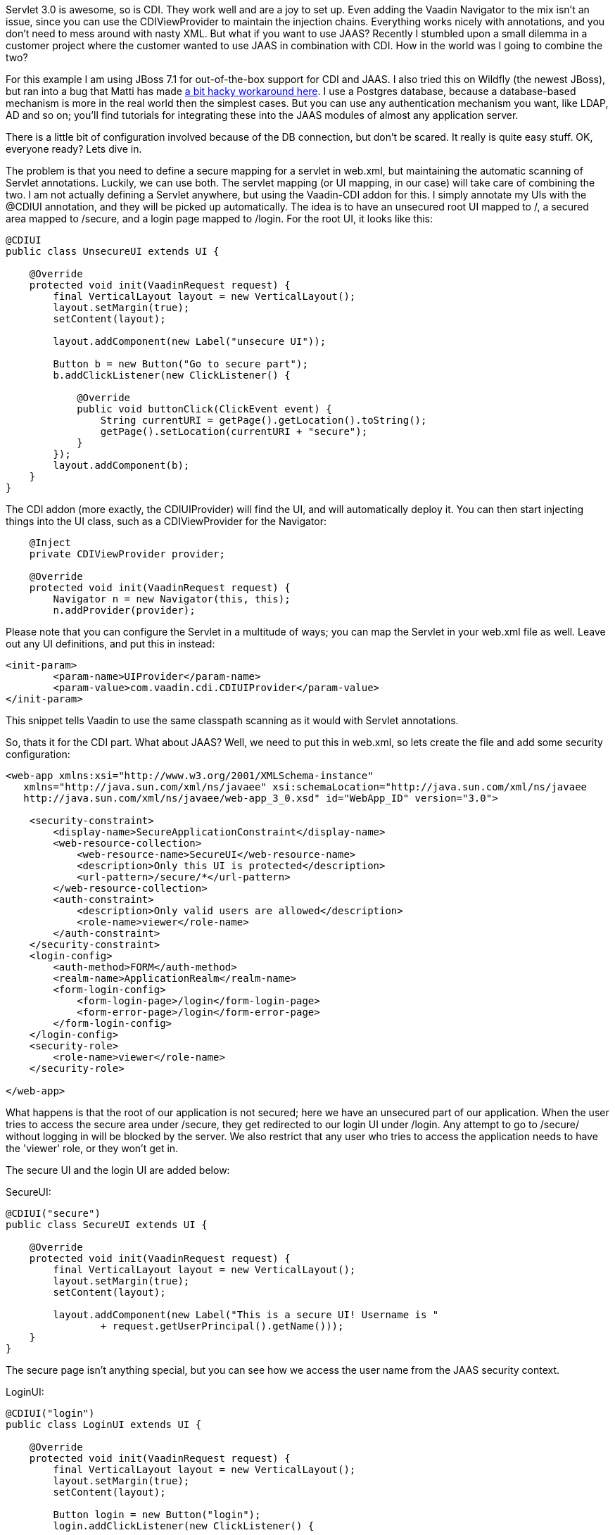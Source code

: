 Servlet 3.0 is awesome, so is CDI. They work well and are a joy to set
up. Even adding the Vaadin Navigator to the mix isn't an issue, since
you can use the CDIViewProvider to maintain the injection chains.
Everything works nicely with annotations, and you don't need to mess
around with nasty XML. But what if you want to use JAAS? Recently I
stumbled upon a small dilemma in a customer project where the customer
wanted to use JAAS in combination with CDI. How in the world was I going
to combine the two?

For this example I am using JBoss 7.1 for out-of-the-box support for CDI
and JAAS. I also tried this on Wildfly (the newest JBoss), but ran into
a bug that Matti has made
https://github.com/mstahv/vaadin-cdi-jaas-jbossas-example/tree/workaround[a
bit hacky workaround here]. I use a Postgres database, because a
database-based mechanism is more in the real world then the simplest
cases. But you can use any authentication mechanism you want, like LDAP,
AD and so on; you’ll find tutorials for integrating these into the JAAS
modules of almost any application server.

There is a little bit of configuration involved because of the DB
connection, but don't be scared. It really is quite easy stuff. OK,
everyone ready? Lets dive in.

The problem is that you need to define a secure mapping for a servlet in
web.xml, but maintaining the automatic scanning of Servlet annotations.
Luckily, we can use both. The servlet mapping (or UI mapping, in our
case) will take care of combining the two. I am not actually defining a
Servlet anywhere, but using the Vaadin-CDI addon for this. I simply
annotate my UIs with the @CDIUI annotation, and they will be picked up
automatically. The idea is to have an unsecured root UI mapped to /, a
secured area mapped to /secure, and a login page mapped to /login. For
the root UI, it looks like this:

....
@CDIUI
public class UnsecureUI extends UI {

    @Override
    protected void init(VaadinRequest request) {
        final VerticalLayout layout = new VerticalLayout();
        layout.setMargin(true);
        setContent(layout);

        layout.addComponent(new Label("unsecure UI"));

        Button b = new Button("Go to secure part");
        b.addClickListener(new ClickListener() {

            @Override
            public void buttonClick(ClickEvent event) {
                String currentURI = getPage().getLocation().toString();
                getPage().setLocation(currentURI + "secure");
            }
        });
        layout.addComponent(b);
    }
}
....

The CDI addon (more exactly, the CDIUIProvider) will find the UI, and
will automatically deploy it. You can then start injecting things into
the UI class, such as a CDIViewProvider for the Navigator:

....
    @Inject
    private CDIViewProvider provider;

    @Override
    protected void init(VaadinRequest request) {
        Navigator n = new Navigator(this, this);
        n.addProvider(provider);
....

Please note that you can configure the Servlet in a multitude of ways;
you can map the Servlet in your web.xml file as well. Leave out any UI
definitions, and put this in instead:

....
<init-param>
        <param-name>UIProvider</param-name>
        <param-value>com.vaadin.cdi.CDIUIProvider</param-value>
</init-param>
....

This snippet tells Vaadin to use the same classpath scanning as it would
with Servlet annotations.

So, thats it for the CDI part. What about JAAS? Well, we need to put
this in web.xml, so lets create the file and add some security
configuration:

....
<web-app xmlns:xsi="http://www.w3.org/2001/XMLSchema-instance" 
   xmlns="http://java.sun.com/xml/ns/javaee" xsi:schemaLocation="http://java.sun.com/xml/ns/javaee 
   http://java.sun.com/xml/ns/javaee/web-app_3_0.xsd" id="WebApp_ID" version="3.0">

    <security-constraint>
        <display-name>SecureApplicationConstraint</display-name>
        <web-resource-collection>
            <web-resource-name>SecureUI</web-resource-name>
            <description>Only this UI is protected</description>
            <url-pattern>/secure/*</url-pattern>
        </web-resource-collection>
        <auth-constraint>
            <description>Only valid users are allowed</description>
            <role-name>viewer</role-name>
        </auth-constraint>
    </security-constraint>
    <login-config>
        <auth-method>FORM</auth-method>
        <realm-name>ApplicationRealm</realm-name>
        <form-login-config>
            <form-login-page>/login</form-login-page>
            <form-error-page>/login</form-error-page>
        </form-login-config>
    </login-config>
    <security-role>
        <role-name>viewer</role-name>
    </security-role>

</web-app>
....

What happens is that the root of our application is not secured; here we
have an unsecured part of our application. When the user tries to access
the secure area under /secure, they get redirected to our login UI under
/login. Any attempt to go to /secure/ without logging in will be blocked
by the server. We also restrict that any user who tries to access the
application needs to have the 'viewer' role, or they won't get in.

The secure UI and the login UI are added below:

SecureUI:

....
@CDIUI("secure")
public class SecureUI extends UI {

    @Override
    protected void init(VaadinRequest request) {
        final VerticalLayout layout = new VerticalLayout();
        layout.setMargin(true);
        setContent(layout);

        layout.addComponent(new Label("This is a secure UI! Username is "
                + request.getUserPrincipal().getName()));
    }
}
....

The secure page isn’t anything special, but you can see how we access
the user name from the JAAS security context.

LoginUI:

....
@CDIUI("login")
public class LoginUI extends UI {

    @Override
    protected void init(VaadinRequest request) {
        final VerticalLayout layout = new VerticalLayout();
        layout.setMargin(true);
        setContent(layout);

        Button login = new Button("login");
        login.addClickListener(new ClickListener() {

            @Override
            public void buttonClick(ClickEvent event) {
                try {
                    JaasAccessControl.login("demo", "demo");
                    Page page = Page.getCurrent();
                    page.setLocation(page.getLocation());
                } catch (ServletException e) {
                    // TODO handle exception
                    e.printStackTrace();
                }
            }
        });
        layout.addComponent(login);
    }
}
....

The interesting parts are these:

....
JaasAccessControl.login("demo", "demo");
Page page = Page.getCurrent();
page.setLocation(page.getLocation());
....

JaasAccessControl is a utility class from the Vaadin-CDI addon; we use
it to perform programmatic login. I the login succeeds, we refresh the
page the user is on. Why do we need to do this? Well, let’s consider why
the login page is visible. The user has tried to access /secure, but
isn’t logged in. Under the hood, the server realizes this, and serves
our login page instead without doing a proper redirect. This means the
users URL doesn’t change; it still says /secure. We refresh the page,
and since we are logged in, we get the real content of the secure UI.

Now, we could do login with other technologies as well. If you have a
single-sign-on of some sort, you might want to use the JaasAccessControl
class to integrate that into your app. You can also do form-based JSP
login, as you would do in the olden days. The possibilities are truly
many here. If you do decide on using JSP, here are a couple of helpers
for you:

Add the following into your login.jsp:

....
<!-- Vaadin-Refresh -->
....

Why is this line needed? To answer this I need to tell you what happens
when an application session times out. When Vaadin requests something
from the server, the server replies with something else. Typically
(without JAAS), it is a simple error message saying the session is
invalid. If we are using JAAS, however, what we get in the response from
the server is the login page HTML. Vaadin doesn't handle this too well;
it adds the HTML response to the red notification popup. To fix this, we
have added a feature to Vaadin that checks the HTML for a specific
keyword (you guessed it, 'Vaadin-Refresh'), and if it finds it, simply
reloads the complete page. You can also define a redirect url if you
want to, but we won't need it here since JAAS will redirect for us. So,
we add the comment to the JSP so that when a session timeouts, we want
to be redirected to the login page.

The second thing (still in login.jsp) is this:

....
<meta http-equiv="refresh" content="${pageContext.session.maxInactiveInterval}">
....

We add this line so that the login page itself doesn't timeout. Session
timeouts are active from the first access to the servlet; in our case
loading the login page. If the user doesn't fill in anything, and the
timer runs out, the user will get an ugly error message from the server.
To fix that we simply reload the page, extending the session (or
creating a new one).

OK, with us so far? We still need a couple of things for JBoss to
understand what we want to do:

I have a jboss-web.xml inside WEB-INF that tells JBoss which settings to
use:

....
    <jboss-web>
        <security-domain>DBAuth</security-domain>
    </jboss-web>
....

Then in the JBoss standalone.xml configuration file, I add the security
domain params:

....
    <security-domain name="DBAuth">
        <authentication>
            <login-module code="org.jboss.security.auth.spi.DatabaseServerLoginModule" flag="required">
                <module-option name="dsJndiName" value="java:jboss/datasources/myappdb"/>
                <module-option name="principalsQuery" value="select password from PRINCIPLES where principal_id=?"/>
                <module-option name="rolesQuery" value="select user_role, 'Roles' from ROLES where principal_id=?"/>
            </login-module>
        </authentication>
    </security-domain>
....

The domain that we specify tells the server where to find users and
passwords. In our case, they can be found in the PRINCIPLES table, with
roles added to the ROLES table. As you can see, you specify the SQL for
the query, so you have a lot of freedom in how you do this. Note that we
are not using any encryption or hashing for the passwords; please don't
use this configuration for real applications. Instead, you should use a
custom Login Module class that can compare hashes instead of pure
strings, and store salted hashes in your database. Implement your class
by extending the DatabaseServerLoginModule class and change the code
attribute in the login-module tag to point to your class instead.

Then we need the data source (still in standalone.xml):

....
    <datasources>
        <datasource jta="true" jndi-name="java:jboss/datasources/myappdb" pool-name="java:jboss/datasources/myappdb_pool" 
        enabled="true" use-java-context="true" use-ccm="true">
            <connection-url>jdbc:postgresql://localhost:5432/myappdb</connection-url>
            <driver-class>org.postgresql.Driver</driver-class>
            <driver>postgresql-jdbc4</driver>
            <pool>
                <min-pool-size>2</min-pool-size>
                <max-pool-size>20</max-pool-size>
                <prefill>true</prefill>
            </pool>
            <security>
                <user-name>demo</user-name>
                <password>demo</password>
            </security>
            <validation>
                <check-valid-connection-sql>SELECT 1</check-valid-connection-sql>
                <validate-on-match>false</validate-on-match>
                <background-validation>false</background-validation>
                <use-fast-fail>false</use-fast-fail>
            </validation>
        </datasource>
        <drivers>
            <driver name="postgresql-jdbc4" module="org.postgresql"/>
        </drivers>
    </datasources>
....

As you can see, I'm using a Postgres database. You will need the
postgres JDBC driver installed under the Wildfly modules directory for
this to work. And, of course an actual Postgres server with the
specified database created. In our application we use Hibernate with
container managed transactions to handle persistence; as this isn't a
JPA tutorial, so I'll leave that for another day.

But, for completeness sake, here is a short SQL script for the DB.
Create a database named ‘myappdb’, and run this:

....
CREATE USER demo WITH PASSWORD 'demo';

CREATE TABLE PRINCIPLES ( principal_id VARCHAR(64) primary key,password VARCHAR(64));
CREATE TABLE ROLES ( role_item_id integer, principal_id VARCHAR(64),user_role VARCHAR(64));

Grant all privileges on table roles to demo;
Grant all privileges on table principles to demo;

--Initial data
Insert into principles values ('demo', 'demo');
insert into roles values (1, 'demo', 'viewer');
....

The only thing left is to get the username and roles from inside your
Vaadin app:

....
    @Override
    protected void init(VaadinRequest request) {
        String username = request.getUserPrincipal().toString();
        if (request.isUserInRole("viewer")) {
            // Add admin view to menu
        }
....

If you are using the CDI-based navigator, you can also use the
@RolesAllowed annotation on your views to automatically constrain
visibility of your views.

That's it, your app will now use database authentication with JAAS and
CDI. The provided configuration isn't complete, and there are small
pieces I didn't really cover, but it will work for basic cases. Feel
free to add comments below.

You might also check out
https://github.com/mstahv/vaadin-cdi-jaas-jbossas-example/[a related
full app example], that uses built in "FileRealm" in JBoss.
